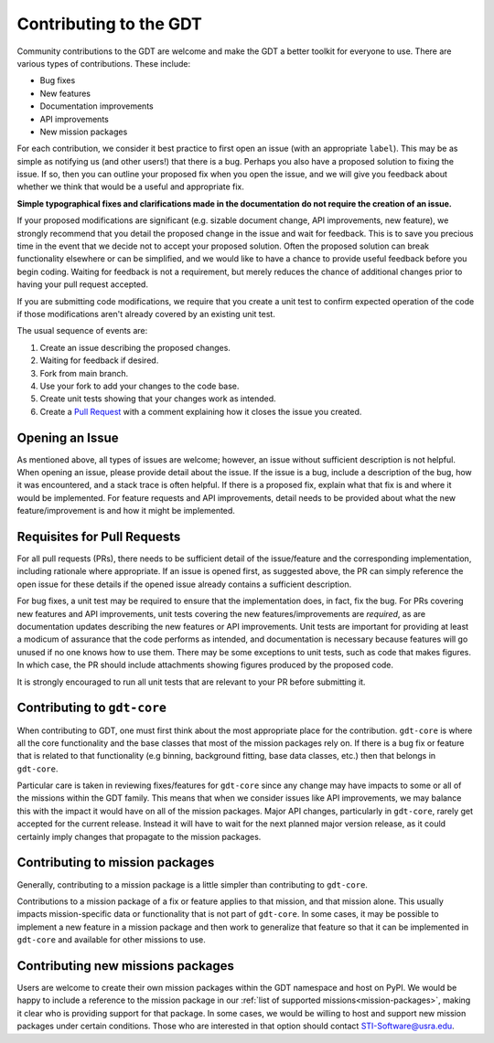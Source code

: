 .. _contributing:


Contributing to the GDT
=======================
Community contributions to the GDT are welcome and make the GDT a better 
toolkit for everyone to use.  There are various types of contributions.  These 
include:

* Bug fixes
* New features
* Documentation improvements
* API improvements
* New mission packages

For each contribution, we consider it best practice to first open an issue (with
an appropriate ``label``).  This may be as simple as notifying us (and other 
users!) that there is a bug.  Perhaps you also have a proposed solution to 
fixing the issue.  If so, then you can outline your proposed fix when you open 
the issue, and we will give you feedback about whether we think that would be a
useful and appropriate fix.

**Simple typographical fixes and clarifications made in the documentation do not 
require the creation of an issue.**

If your proposed modifications are significant (e.g. sizable document change, 
API improvements, new feature), we strongly recommend that you detail the 
proposed change in the issue and wait for feedback. This is to save you 
precious time in the event that we decide not to accept your proposed solution.
Often the proposed solution can break functionality elsewhere or can be 
simplified, and we would like to have a chance to provide useful feedback 
before you begin coding. Waiting for feedback is not a requirement, but merely 
reduces the chance of additional changes prior to having your pull request 
accepted.

If you are submitting code modifications, we require that you create a unit test 
to confirm expected operation of the code if those modifications aren't already 
covered by an existing unit test.

The usual sequence of events are:

1. Create an issue describing the proposed changes.
2. Waiting for feedback if desired.
3. Fork from main branch.
4. Use your fork to add your changes to the code base.
5. Create unit tests showing that your changes work as intended.
6. Create a `Pull Request <https://docs.github.com/en/pull-requests/collaborating-with-pull-requests/proposing-changes-to-your-work-with-pull-requests/creating-a-pull-request>`_ with a comment explaining how it closes the issue you created.


Opening an Issue
-----------------
As mentioned above, all types of issues are welcome; however, an issue without
sufficient description is not helpful.  When opening an issue, please provide
detail about the issue.  If the issue is a bug, include a description of the bug,
how it was encountered, and a stack trace is often helpful.  If there is a 
proposed fix, explain what that fix is and where it would be implemented.  For
feature requests and API improvements, detail needs to be provided about what 
the new feature/improvement is and how it might be implemented.


Requisites for Pull Requests
----------------------------
For all pull requests (PRs), there needs to be sufficient detail of the 
issue/feature and the corresponding implementation, including rationale where
appropriate. If an issue is opened first, as suggested above, the PR can simply
reference the open issue for these details if the opened issue already contains
a sufficient description.

For bug fixes, a unit test may be required to ensure that the implementation 
does, in fact, fix the bug.  For PRs covering new features and API improvements,
unit tests covering the new features/improvements are *required*, as are 
documentation updates describing the new features or API improvements.  Unit 
tests are important for providing at least a modicum of assurance that the code 
performs as intended, and documentation is necessary because features will 
go unused if no one knows how to use them.  There may be some exceptions to unit
tests, such as code that makes figures.  In which case, the PR should include
attachments showing figures produced by the proposed code.

It is strongly encouraged to run all unit tests that are relevant to your PR 
before submitting it.

Contributing to ``gdt-core``
----------------------------
When contributing to GDT, one must first think about the most appropriate place
for the contribution.  ``gdt-core`` is where all the core functionality and the
base classes that most of the mission packages rely on.  If there is a bug fix
or feature that is related to that functionality (e.g binning, background 
fitting, base data classes, etc.) then that belongs in ``gdt-core``.

Particular care is taken in reviewing fixes/features for ``gdt-core`` since any
change may have impacts to some or all of the missions within the GDT family.
This means that when we consider issues like API improvements, we may balance
this with the impact it would have on all of the mission packages.  Major API
changes, particularly in ``gdt-core``, rarely get accepted for the current release.
Instead it will have to wait for the next planned major version release, as
it could certainly imply changes that propagate to the mission packages.

Contributing to mission packages
--------------------------------
Generally, contributing to a mission package is a little simpler than
contributing to ``gdt-core``.

Contributions to a mission package of a fix or
feature applies to that mission, and that mission alone.  This usually
impacts mission-specific data or functionality that is not part of ``gdt-core``.
In some cases, it may be possible to implement a new feature in a mission 
package and then work to generalize that feature so that it can be implemented
in ``gdt-core`` and available for other missions to use.

Contributing new missions packages
----------------------------------
Users are welcome to create their own mission packages within the GDT namespace
and host on PyPI.  We would be happy to include a reference to the mission 
package in our :ref:`list of supported missions<mission-packages>`, making it 
clear who is providing support for that package.  In some cases, we would be 
willing to host and support new mission packages under certain conditions.  
Those who are interested in that option should contact STI-Software@usra.edu.

